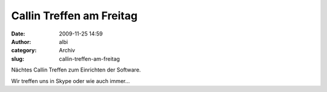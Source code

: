 Callin Treffen am Freitag
#########################
:date: 2009-11-25 14:59
:author: albi
:category: Archiv
:slug: callin-treffen-am-freitag

|small.calendar|\ Nächtes Callin Treffen zum Einrichten der Software.

Wir treffen uns in Skype oder wie auch immer...

.. |small.calendar| image:: http://hs07.eu/wp-content/uploads/2009/11/document-open.png
